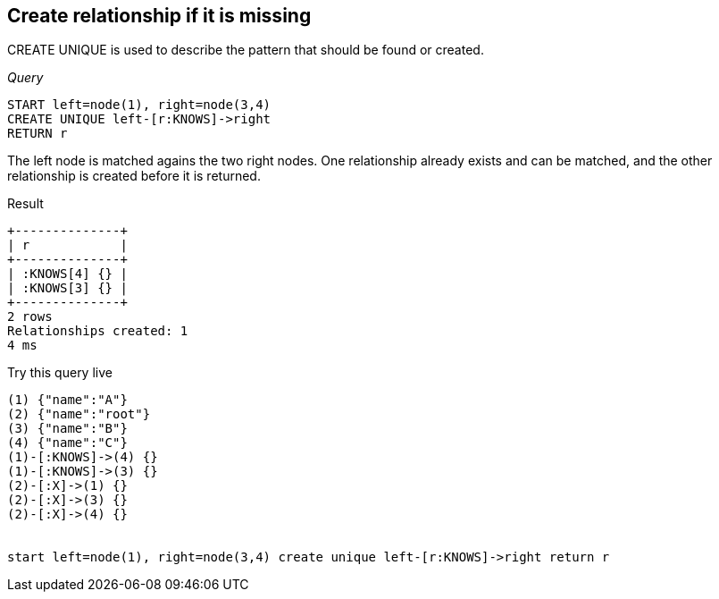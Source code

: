 [[create-unique-create-relationship-if-it-is-missing]]
== Create relationship if it is missing ==
+CREATE UNIQUE+ is used to describe the pattern that should be found or created.

_Query_

[source,cypher]
----
START left=node(1), right=node(3,4)
CREATE UNIQUE left-[r:KNOWS]->right
RETURN r
----


The left node is matched agains the two right nodes. One relationship already exists and can be matched, and the other relationship is created before it is returned.

.Result
[queryresult]
----
+--------------+
| r            |
+--------------+
| :KNOWS[4] {} |
| :KNOWS[3] {} |
+--------------+
2 rows
Relationships created: 1
4 ms

----



.Try this query live
[console]
----
(1) {"name":"A"}
(2) {"name":"root"}
(3) {"name":"B"}
(4) {"name":"C"}
(1)-[:KNOWS]->(4) {}
(1)-[:KNOWS]->(3) {}
(2)-[:X]->(1) {}
(2)-[:X]->(3) {}
(2)-[:X]->(4) {}


start left=node(1), right=node(3,4) create unique left-[r:KNOWS]->right return r
----

